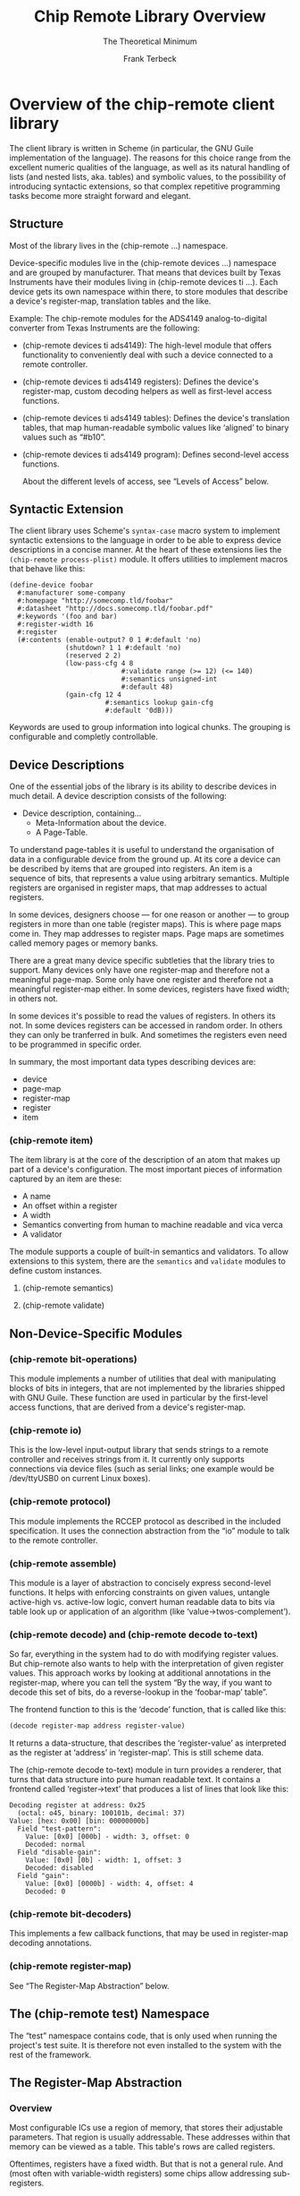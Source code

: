#+TITLE: Chip Remote Library Overview
#+SUBTITLE: The Theoretical Minimum
#+AUTHOR: Frank Terbeck
#+EMAIL: ft@bewatermyfriend.org
#+OPTIONS: num:t toc:nil
#+ATTR_ASCII: :width 79
#+LATEX_CLASS_OPTIONS: [a4paper]
# #+LATEX_HEADER: \textwidth 13cm
# #+LATEX_HEADER: \hoffset 0cm

#+LATEX: \setlength\parskip{0.2cm}

#+LATEX: \vspace{6cm}

#+LATEX: \thispagestyle{empty}

* Overview of the chip-remote client library

The client library is written in Scheme (in particular, the GNU Guile
implementation of the language). The reasons for this choice range from the
excellent numeric qualities of the language, as well as its natural handling of
lists (and nested lists, aka. tables) and symbolic values, to the possibility
of introducing syntactic extensions, so that complex repetitive programming
tasks become more straight forward and elegant.

** Structure

Most of the library lives in the (chip-remote ...) namespace.

Device-specific modules live in the (chip-remote devices ...) namespace and are
grouped by manufacturer. That means that devices built by Texas Instruments
have their modules living in (chip-remote devices ti ...). Each device gets its
own namespace within there, to store modules that describe a device's
register-map, translation tables and the like.

Example: The chip-remote modules for the ADS4149 analog-to-digital converter
from Texas Instruments are the following:

- (chip-remote devices ti ads4149): The high-level module that offers
  functionality to conveniently deal with such a device connected to a remote
  controller.

- (chip-remote devices ti ads4149 registers): Defines the device's
  register-map, custom decoding helpers as well as first-level access
  functions.

- (chip-remote devices ti ads4149 tables): Defines the device's translation
  tables, that map human-readable symbolic values like ‘aligned’ to binary
  values such as “#b10”.

- (chip-remote devices ti ads4149 program): Defines second-level access
  functions.

  About the different levels of access, see “Levels of Access” below.


** Syntactic Extension

The client library uses Scheme's ~syntax-case~ macro system to implement
syntactic extensions to the language in order to be able to express device
descriptions in a concise manner. At the heart of these extensions lies the
~(chip-remote process-plist)~ module. It offers utilities to implement macros
that behave like this:

#+BEGIN_EXAMPLE
(define-device foobar
  #:manufacturer some-company
  #:homepage "http://somecomp.tld/foobar"
  #:datasheet "http://docs.somecomp.tld/foobar.pdf"
  #:keywords '(foo and bar)
  #:register-width 16
  #:register
  (#:contents (enable-output? 0 1 #:default 'no)
              (shutdown? 1 1 #:default 'no)
              (reserved 2 2)
              (low-pass-cfg 4 8
                            #:validate range (>= 12) (<= 140)
                            #:semantics unsigned-int
                            #:default 48)
              (gain-cfg 12 4
                        #:semantics lookup gain-cfg
                        #:default '0dB)))
#+END_EXAMPLE

Keywords are used to group information into logical chunks. The grouping is
configurable and completly controllable.


** Device Descriptions

One of the essential jobs of the library is its ability to describe devices in
much detail. A device description consists of the following:

- Device description, containing…
  - Meta-Information about the device.
  - A Page-Table.

To understand page-tables it is useful to understand the organisation of data
in a configurable device from the ground up. At its core a device can be
described by items that are grouped into registers. An item is a sequence of
bits, that represents a value using arbitrary semantics. Multiple registers are
organised in register maps, that map addresses to actual registers.

In some devices, designers choose — for one reason or another — to group
registers in more than one table (register maps). This is where page maps come
in. They map addresses to register maps. Page maps are sometimes called memory
pages or memory banks.

There are a great many device specific subtleties that the library tries to
support. Many devices only have one register-map and therefore not a meaningful
page-map. Some only have one register and therefore not a meaningful
register-map either. In some devices, registers have fixed width; in others
not.

In some devices it's possible to read the values of registers. In others its
not. In some devices registers can be accessed in random order. In others they
can only be tranferred in bulk. And sometimes the registers even need to be
programmed in specific order.

In summary, the most important data types describing devices are:

- device
- page-map
- register-map
- register
- item

*** (chip-remote item)

The item library is at the core of the description of an atom that makes up
part of a device's configuration. The most important pieces of information
captured by an item are these:

- A name
- An offset within a register
- A width
- Semantics converting from human to machine readable and vica verca
- A validator

The module supports a couple of built-in semantics and validators. To allow
extensions to this system, there are the ~semantics~ and ~validate~ modules to
define custom instances.

**** (chip-remote semantics)

**** (chip-remote validate)

** Non-Device-Specific Modules

*** (chip-remote bit-operations)

This module implements a number of utilities that deal with manipulating blocks
of bits in integers, that are not implemented by the libraries shipped with GNU
Guile. These function are used in particular by the first-level access
functions, that are derived from a device's register-map.

*** (chip-remote io)

This is the low-level input-output library that sends strings to a remote
controller and receives strings from it. It currently only supports connections
via device files (such as serial links; one example would be /dev/ttyUSB0 on
current Linux boxes).

*** (chip-remote protocol)

This module implements the RCCEP protocol as described in the included
specification. It uses the connection abstraction from the “io” module to talk
to the remote controller.

*** (chip-remote assemble)

This module is a layer of abstraction to concisely express second-level
functions. It helps with enforcing constraints on given values, untangle
active-high vs. active-low logic, convert human readable data to bits via table
look up or application of an algorithm (like ‘value->twos-complement’).

*** (chip-remote decode) and (chip-remote decode to-text)

So far, everything in the system had to do with modifying register values. But
chip-remote also wants to help with the interpretation of given register
values. This approach works by looking at additional annotations in the
register-map, where you can tell the system “By the way, if you want to decode
this set of bits, do a reverse-lookup in the ‘foobar-map’ table”.

The frontend function to this is the ‘decode’ function, that is called like
this:

#+BEGIN_SRC scheme
(decode register-map address register-value)
#+END_SRC

It returns a data-structure, that describes the ‘register-value’ as interpreted
as the register at ‘address’ in ‘register-map’. This is still scheme data.

The (chip-remote decode to-text) module in turn provides a renderer, that turns
that data structure into pure human readable text. It contains a frontend
called ‘register->text’ that produces a list of lines that look like this:

#+BEGIN_EXAMPLE
    Decoding register at address: 0x25
      (octal: o45, binary: 100101b, decimal: 37)
    Value: [hex: 0x00] [bin: 00000000b]
      Field "test-pattern":
        Value: [0x0] [000b] - width: 3, offset: 0
        Decoded: normal
      Field "disable-gain":
        Value: [0x0] [0b] - width: 1, offset: 3
        Decoded: disabled
      Field "gain":
        Value: [0x0] [0000b] - width: 4, offset: 4
        Decoded: 0
#+END_EXAMPLE

*** (chip-remote bit-decoders)

This implements a few callback functions, that may be used in register-map
decoding annotations.

*** (chip-remote register-map)

See “The Register-Map Abstraction” below.

** The (chip-remote test) Namespace

The “test” namespace contains code, that is only used when running the
project's test suite. It is therefore not even installed to the system with the
rest of the framework.

** The Register-Map Abstraction

*** Overview

Most configurable ICs use a region of memory, that stores their adjustable
parameters. That region is usually addressable. These addresses within that
memory can be viewed as a table. This table's rows are called registers.

Oftentimes, registers have a fixed width. But that is not a general rule. And
(most often with variable-width registers) some chips allow addressing
sub-registers.

Moreover, sometimes chips use more than one region addressable memory to store
their parameters. In those cases, these regions are addressable as multiple
memory pages (sometimes called “banks”).

The register-map abstraction has to account for all of these variations and be
generic enough to allow for possible extensions upon that scheme.

In Scheme, the natural way to represent a table is a list of lists. In this
particular implementation, we will be using association lists, where all the
addressing information will be contained within the ‘key’ portion of the data-
structure (memory bank as well as register address, width and name — none of
which are mandatory).

Upon this data-structure multiple selectors will be implemented: For example:
Select by register address, select be register and bank address, etc. Higher
level code can then alias its register access in terms of these generic
accessors.

*** The Datasheet

Let's look at a fictional device called “bfg2000”. Its datasheet describes a
register map that looks like this:

#+BEGIN_EXAMPLE
    |                  3 |         2 |        1 |          0 |
    |--------------------+-----------+----------+------------|
0x0 | high-performance   |      blast-radius    | power-down |
    |--------------------+-----------+----------+------------|
0x1 |                   self-destruct-password               |
    |--------------------+-----------+----------+------------|
0xa |                        fire-rate                       |
    |--------------------+-----------+----------+------------|
0xb | remote-controlled  | sdestruct |     blast-type        |
    |--------------------+-----------+----------+------------|
#+END_EXAMPLE

That's a pretty simple table, fixed width registers with no sub-addressing, but
varying widths in its sub-fields and a hole consisting of the addresses between
0x2 and 0x9.

*** The First Transcription

So a first attempt at expressing that table using the register-map abstraction
looks like this:

#+BEGIN_EXAMPLE
(define-register-map bfg2000
  (#x0 (contents (power-down 0 1)
                 (blast-radius 1 2)
                 (high-performance 3 1)))
  (#x1 (contents (self-destruct-password 0 4)))
  (#xa (contents (fire-rate 0 4)))
  (#xb (contents (blast-type 0 2)
                 (self-destruct 2 1)
                 (remote-controlled 3 1))))
#+END_EXAMPLE

If you look at:

#+BEGIN_EXAMPLE
(#x0 (contents (power-down 0 1)
               (blast-radius 1 2)
               (high-performance 3 1)))
#+END_EXAMPLE

That means, it describes the register at address 0x0, which contains the
following fields:

- power-down at offset 0 with width 1
- blast-radius at offset 1 with width 2
- high-performance at offset 3 with width 1

In short, it's a direct transcription of the register-map from the data-sheet
into a scheme data-structure. The ‘define-register-map’ macro now goes ahead
and defines the following set of first-level access (for the example of the
‘blast-radius’ bits:

#+BEGIN_EXAMPLE
      (set-blast-radius-bits regval bits)
      (get-blast-radius-bits regval)
      (define regaddr:blast-radius #x0)
#+END_EXAMPLE

And it does this for all bit fields. You get the first-level access functions
for free.

*** More Information about the Bit-Fields

The datasheet will undoubtedly contain more information about the content and
the encoding of the bit-fields. For example:

Power-Down, High-Performance, Remote-Controlled and Self-Destruct are
single-bit configuration values, that work as Active-High logic (i.e. 1 means
enabled, 0 means disabled).

The Self-Destruct-Password is a four bit signed integer, that uses twos-
complement to encode its value. Fire-rate is an unsigned integer.

Blast-Radius and Blast-Type are 2-bit values that are mapped like this:

#+BEGIN_EXAMPLE
(define blast-type-map '((projectile . #b00)
                         (plasma     . #b01)
                         (lightning  . #b10)
                         (nuclear    . #b11)))

(define blast-radius-map '((building  . #b00)
                           (nation    . #b01)
                           (planetary . #b10)
                           (galaxy    . #b11)))
#+END_EXAMPLE

This information is crucial for writing second-level access code and for
decoding register values back into human-readable form. Which means that you'd
like to inform the system about that, so it can do more work for you.

Previously we had the following expression, describing the ‘power-down’ bit:

#+BEGIN_EXAMPLE
(power-down 0 1)
#+END_EXAMPLE

To tell the system, that that's a bit that works as “active-high” logic, that
definition could be annotated like this:

#+BEGIN_EXAMPLE
(power-down 0 1 #,(=> logic-active-high))
#+END_EXAMPLE

Here ‘logic-active-high’ is a function, a bit into a boolean value.

Another example would be the “blast-radius” bits that are defined by the
mapping defined earlier. To tell the system that connection, we add an
annotation like this:

#+BEGIN_EXAMPLE
(blast-radius 1 2 #,(=> blast-radius-map))
#+END_EXAMPLE

If no annotation is defined, the default is the ‘literal-binary’ function, that
takes the bit-field literally without any other interpretation.

A complete and annotated register map definition could look like this:

#+BEGIN_EXAMPLE
(define-register-map bfg2000
  (#x0 (contents (power-down 0 1 #,(=> logic-active-high))
                 (blast-radius 1 2 #,(=> blast-radius-map))
                 (high-performance 3 1 #,(=> logic-active-high))))
  (#x1 (contents (self-destruct-password 0 4 #,(=> twos-complement))))
  (#xa (contents (fire-rate 0 4 #,(=> unsigned-integer))))
  (#xb (contents (blast-type 0 2 #,(=> blast-type-map))
                 (self-destruct 2 1 #,(=> logic-active-high))
                 (remote-controlled 3 1 #,(=> logic-active-high)))))
#+END_EXAMPLE

With careful definition and annotation such as this, the decoder part of the
framework will just work.
